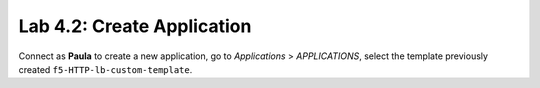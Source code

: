 Lab 4.2: Create Application
---------------------------
Connect as **Paula** to create a new application, go to *Applications* > *APPLICATIONS*, select the template previously created ``f5-HTTP-lb-custom-template``.
